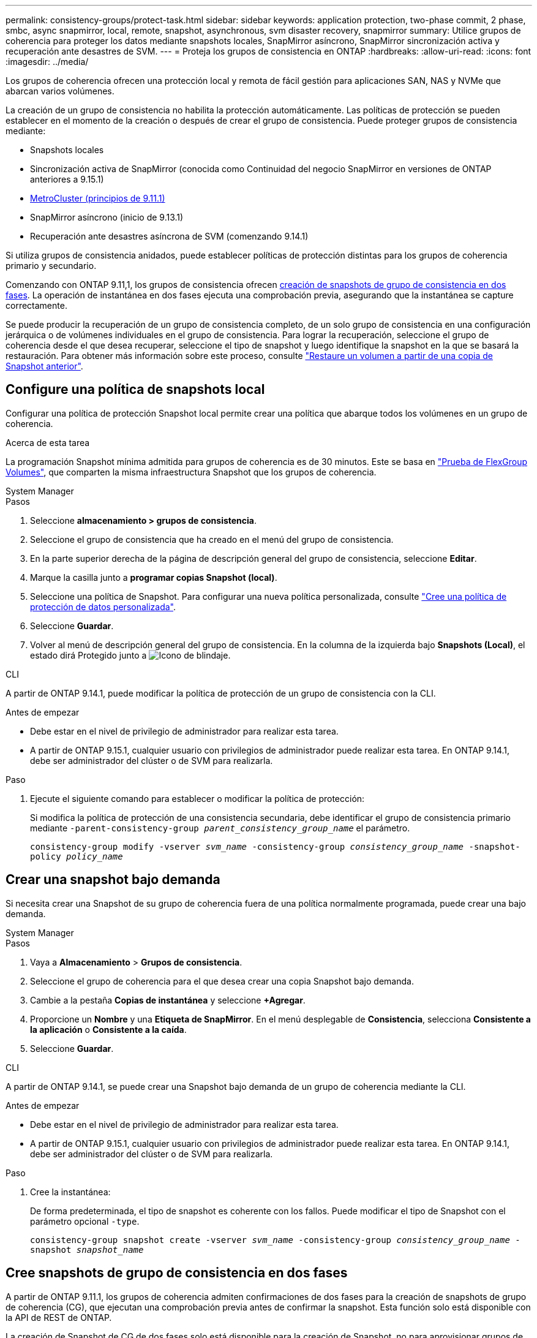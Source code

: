 ---
permalink: consistency-groups/protect-task.html 
sidebar: sidebar 
keywords: application protection, two-phase commit, 2 phase, smbc, async snapmirror, local, remote, snapshot, asynchronous, svm disaster recovery, snapmirror 
summary: Utilice grupos de coherencia para proteger los datos mediante snapshots locales, SnapMirror asíncrono, SnapMirror sincronización activa y recuperación ante desastres de SVM. 
---
= Proteja los grupos de consistencia en ONTAP
:hardbreaks:
:allow-uri-read: 
:icons: font
:imagesdir: ../media/


[role="lead"]
Los grupos de coherencia ofrecen una protección local y remota de fácil gestión para aplicaciones SAN, NAS y NVMe que abarcan varios volúmenes.

La creación de un grupo de consistencia no habilita la protección automáticamente. Las políticas de protección se pueden establecer en el momento de la creación o después de crear el grupo de consistencia. Puede proteger grupos de consistencia mediante:

* Snapshots locales
* Sincronización activa de SnapMirror (conocida como Continuidad del negocio SnapMirror en versiones de ONTAP anteriores a 9.15.1)
* xref:index.html#mcc[MetroCluster (principios de 9.11.1)]
* SnapMirror asíncrono (inicio de 9.13.1)
* Recuperación ante desastres asíncrona de SVM (comenzando 9.14.1)


Si utiliza grupos de consistencia anidados, puede establecer políticas de protección distintas para los grupos de coherencia primario y secundario.

Comenzando con ONTAP 9.11,1, los grupos de consistencia ofrecen <<two-phase,creación de snapshots de grupo de consistencia en dos fases>>. La operación de instantánea en dos fases ejecuta una comprobación previa, asegurando que la instantánea se capture correctamente.

Se puede producir la recuperación de un grupo de consistencia completo, de un solo grupo de consistencia en una configuración jerárquica o de volúmenes individuales en el grupo de consistencia. Para lograr la recuperación, seleccione el grupo de coherencia desde el que desea recuperar, seleccione el tipo de snapshot y luego identifique la snapshot en la que se basará la restauración. Para obtener más información sobre este proceso, consulte link:../task_dp_restore_from_vault.html["Restaure un volumen a partir de una copia de Snapshot anterior"].



== Configure una política de snapshots local

Configurar una política de protección Snapshot local permite crear una política que abarque todos los volúmenes en un grupo de coherencia.

.Acerca de esta tarea
La programación Snapshot mínima admitida para grupos de coherencia es de 30 minutos. Este se basa en link:https://www.netapp.com/media/12385-tr4571.pdf["Prueba de FlexGroup Volumes"^], que comparten la misma infraestructura Snapshot que los grupos de coherencia.

[role="tabbed-block"]
====
.System Manager
--
.Pasos
. Seleccione *almacenamiento > grupos de consistencia*.
. Seleccione el grupo de consistencia que ha creado en el menú del grupo de consistencia.
. En la parte superior derecha de la página de descripción general del grupo de consistencia, seleccione *Editar*.
. Marque la casilla junto a *programar copias Snapshot (local)*.
. Seleccione una política de Snapshot. Para configurar una nueva política personalizada, consulte link:../task_dp_create_custom_data_protection_policies.html["Cree una política de protección de datos personalizada"].
. Seleccione *Guardar*.
. Volver al menú de descripción general del grupo de consistencia. En la columna de la izquierda bajo *Snapshots (Local)*, el estado dirá Protegido junto a image:../media/icon_shield.png["Icono de blindaje"].


--
.CLI
--
A partir de ONTAP 9.14.1, puede modificar la política de protección de un grupo de consistencia con la CLI.

.Antes de empezar
* Debe estar en el nivel de privilegio de administrador para realizar esta tarea.
* A partir de ONTAP 9.15.1, cualquier usuario con privilegios de administrador puede realizar esta tarea. En ONTAP 9.14.1, debe ser administrador del clúster o de SVM para realizarla.


.Paso
. Ejecute el siguiente comando para establecer o modificar la política de protección:
+
Si modifica la política de protección de una consistencia secundaria, debe identificar el grupo de consistencia primario mediante `-parent-consistency-group _parent_consistency_group_name_` el parámetro.

+
`consistency-group modify -vserver _svm_name_ -consistency-group _consistency_group_name_ -snapshot-policy _policy_name_`



--
====


== Crear una snapshot bajo demanda

Si necesita crear una Snapshot de su grupo de coherencia fuera de una política normalmente programada, puede crear una bajo demanda.

[role="tabbed-block"]
====
.System Manager
--
.Pasos
. Vaya a *Almacenamiento* > *Grupos de consistencia*.
. Seleccione el grupo de coherencia para el que desea crear una copia Snapshot bajo demanda.
. Cambie a la pestaña *Copias de instantánea* y seleccione *+Agregar*.
. Proporcione un *Nombre* y una *Etiqueta de SnapMirror*. En el menú desplegable de *Consistencia*, selecciona *Consistente a la aplicación* o *Consistente a la caída*.
. Seleccione *Guardar*.


--
.CLI
--
A partir de ONTAP 9.14.1, se puede crear una Snapshot bajo demanda de un grupo de coherencia mediante la CLI.

.Antes de empezar
* Debe estar en el nivel de privilegio de administrador para realizar esta tarea.
* A partir de ONTAP 9.15.1, cualquier usuario con privilegios de administrador puede realizar esta tarea. En ONTAP 9.14.1, debe ser administrador del clúster o de SVM para realizarla.


.Paso
. Cree la instantánea:
+
De forma predeterminada, el tipo de snapshot es coherente con los fallos. Puede modificar el tipo de Snapshot con el parámetro opcional `-type`.

+
`consistency-group snapshot create -vserver _svm_name_ -consistency-group _consistency_group_name_ -snapshot _snapshot_name_`



--
====


== Cree snapshots de grupo de consistencia en dos fases

A partir de ONTAP 9.11.1, los grupos de coherencia admiten confirmaciones de dos fases para la creación de snapshots de grupo de coherencia (CG), que ejecutan una comprobación previa antes de confirmar la snapshot. Esta función solo está disponible con la API de REST de ONTAP.

La creación de Snapshot de CG de dos fases solo está disponible para la creación de Snapshot, no para aprovisionar grupos de coherencia ni restaurar grupos de coherencia.

Una snapshot de CG en dos fases divide el proceso de creación de snapshots en dos fases:

. En la primera fase, la API ejecuta comprobaciones previas y activa la creación de snapshots. La primera fase incluye un parámetro de tiempo de espera, que designa la cantidad de tiempo para que la instantánea se confirme correctamente.
. Si la solicitud de la fase uno se completa correctamente, puede invocar la segunda fase dentro del intervalo designado desde la primera fase, confirmando la instantánea en el punto final adecuado.


.Antes de empezar
* Para utilizar la creación de copias Snapshot de CG de dos fases, todos los nodos del clúster deben ejecutar ONTAP 9.11.1 o una versión posterior.
* Solo se admite una llamada activa de una operación Snapshot de grupo de coherencia en una instancia de grupo de coherencia a la vez, ya sea una fase o dos fases. Al intentar invocar una operación de instantánea mientras otra está en curso, se produce un error.
* Cuando se invoca la creación de una copia de Snapshot, puede configurarse un valor de tiempo de espera opcional de entre 5 y 120 segundos. Si no se proporciona ningún valor de tiempo de espera, se agota el tiempo de espera de la operación en el valor predeterminado de 7 segundos. En la API, configure el valor de tiempo de espera con `action_timeout` el parámetro. En la CLI, utilice `-timeout` la marca.


.Pasos
Es posible completar una snapshot en dos fases con la API de REST o, a partir de ONTAP 9.14.1, la CLI de ONTAP. Esta operación no es compatible con System Manager.


NOTE: Si invoca la creación de la snapshot con la API, debe confirmar la snapshot con la API. Si invoca la creación de la snapshot con la CLI, debe confirmar la snapshot con la CLI. No se admiten métodos de mezcla.

[role="tabbed-block"]
====
.CLI
--
A partir de ONTAP 9.14.1, puede crear una instantánea de dos fases con la CLI.

.Antes de empezar
* Debe estar en el nivel de privilegio de administrador para realizar esta tarea.
* A partir de ONTAP 9.15.1, cualquier usuario con privilegios de administrador puede realizar esta tarea. En ONTAP 9.14.1, debe ser administrador del clúster o de SVM para realizarla.


.Pasos
. Inicie la instantánea:
+
`consistency-group snapshot start -vserver _svm_name_ -consistency-group _consistency_group_name_ -snapshot _snapshot_name_ [-timeout _time_in_seconds_ -write-fence {true|false}]`

. Compruebe que la instantánea se ha realizado:
+
`consistency-group snapshot show`

. Confirme la instantánea:
+
`consistency-group snapshot commit _svm_name_ -consistency-group _consistency_group_name_ -snapshot _snapshot_name_`



--
.API
--
. Invoque la creación de la instantánea. Envíe una solicitud POST al extremo del grupo de consistencia con el `action=start` parámetro.
+
[source, curl]
----
curl -k -X POST 'https://<IP_address>/application/consistency-groups/<cg-uuid>/snapshots?action=start&action_timeout=7' -H "accept: application/hal+json" -H "content-type: application/json" -d '
{
  "name": "<snapshot_name>",
  "consistency_type": "crash",
  "comment": "<comment>",
  "snapmirror_label": "<SnapMirror_label>"
}'
----
. Si la solicitud POST se realiza correctamente, la salida incluye un uuid de instantánea. Con ese uuid, envíe una solicitud de PARCHE para confirmar la instantánea.
+
[source, curl]
----
curl -k -X PATCH 'https://<IP_address>/application/consistency-groups/<cg_uuid>/snapshots/<snapshot_id>?action=commit' -H "accept: application/hal+json" -H "content-type: application/json"

For more information about the ONTAP REST API, see link:https://docs.netapp.com/us-en/ontap-automation/reference/api_reference.html[API reference^] or the link:https://devnet.netapp.com/restapi.php[ONTAP REST API page^] at the NetApp Developer Network for a complete list of API endpoints.
----


--
====


== Configurar la protección remota para un grupo de coherencia

Los grupos de coherencia ofrecen protección remota mediante sincronización activa SnapMirror y, a partir de ONTAP 9.13,1, SnapMirror asíncrono.



=== Configurar la protección con SnapMirror Active Sync

Es posible usar SnapMirror active sync para garantizar que las Snapshot de los grupos de consistencia creados en el grupo de consistencia se copien en el destino. Para obtener más información sobre la sincronización activa de SnapMirror o sobre cómo configurar la sincronización activa de SnapMirror mediante la CLI, consulte xref:../task_san_configure_protection_for_business_continuity.html[Configure la protección para la continuidad del negocio].

.Antes de empezar
* No es posible establecer relaciones de sincronización activa de SnapMirror en volúmenes montados para acceso NAS.
* Las etiquetas de políticas del clúster de origen y destino deben coincidir.
* La sincronización activa de SnapMirror no replicará snapshots de forma predeterminada a menos que se añada una regla con una etiqueta de SnapMirror a la política predefinida `AutomatedFailOver` y las snapshots se creen con esa etiqueta.
+
Para obtener más información sobre este proceso, consulte link:../task_san_configure_protection_for_business_continuity.html["Proteger con SnapMirror sincronización activa"].

* xref:../data-protection/supported-deployment-config-concept.html[Implementaciones en cascada] No son compatibles con la sincronización activa de SnapMirror.
* A partir de ONTAP 9.13,1, se puede sin interrupciones xref:modify-task.html#add-volumes-to-a-consistency-group[añada volúmenes a un grupo de coherencia] con una relación de sincronización activa de SnapMirror. Cualquier otro cambio en un grupo de consistencia requiere interrumpir la relación de sincronización activa de SnapMirror, modificar el grupo de consistencia y, a continuación, volver a establecer y volver a sincronizar la relación.



TIP: Para configurar la sincronización activa de SnapMirror con la CLI, consulte xref:../task_san_configure_protection_for_business_continuity.html[Proteger con SnapMirror sincronización activa].

.Pasos para System Manager
. Asegúrese de haber cumplido con el link:../snapmirror-active-sync/prerequisites-reference.html["Requisitos previos para utilizar SnapMirror Active Sync"].
. Seleccione *almacenamiento > grupos de consistencia*.
. Seleccione el grupo de consistencia que ha creado en el menú del grupo de consistencia.
. En la parte superior derecha de la página de descripción general, seleccione *más* y, a continuación, *proteger*.
. System Manager rellena automáticamente la información del origen. Seleccione la máquina virtual de almacenamiento y clúster apropiado para el destino. Seleccione una política de protección. Asegúrese de que *Initialize Relationship* está activada.
. Seleccione *Guardar*.
. El grupo de consistencia debe inicializar y sincronizar. Confirme que la sincronización se ha completado correctamente volviendo al menú *Grupo de consistencia*. El estado de *SnapMirror (Remote)* se muestra `Protected` junto a image:../media/icon_shield.png["Icono de blindaje"].




=== Configurar SnapMirror asíncrono

A partir de ONTAP 9.13.1, puede configurar la protección asíncrona de SnapMirror para un grupo de coherencia único. A partir de ONTAP 9.14.1, se puede usar SnapMirror asíncrono para replicar copias Snapshot granulares de volúmenes en el clúster de destino mediante la relación del grupo de coherencia.

.Acerca de esta tarea
Para replicar snapshots granulares de volumen, debe ejecutar ONTAP 9.14.1 o una versión posterior. Para las políticas de MirrorAndVault y Vault, la etiqueta de SnapMirror de la política de Snapshot granular de volumen debe coincidir con la regla de política SnapMirror del grupo de coherencia. Las copias de Snapshot granulares del volumen rigen el valor conservar de la política SnapMirror del grupo de coherencia, que se calcula independientemente de las copias de Snapshot del grupo de coherencia. Por ejemplo, si tiene una política para mantener dos Snapshot en el destino, puede tener dos copias de Snapshot granulares de volumen y dos copias de Snapshot de grupo de coherencia.

Al volver a sincronizar la relación de SnapMirror con snapshots granulares de volumen, se pueden conservar snapshots granulares de volumen con `-preserve` la marca. Se conservan las copias Snapshot granulares del volumen más recientes que las de grupo de consistencia. Si no existe una snapshot de grupo de consistencia, no se pueden transferir copias Snapshot granulares de volumen en la operación de resincronización.

.Antes de empezar
* La protección asíncrona de SnapMirror solo está disponible para un grupo de consistencia único. No se admite para grupos de coherencia jerárquicos. Para convertir un grupo de consistencia jerárquico en un grupo de consistencia único, consulte xref:modify-geometry-task.html[modificar la arquitectura del grupo de consistencia].
* Las etiquetas de políticas del clúster de origen y destino deben coincidir.
* xref:modify-task.html#add-volumes-to-a-consistency-group[añada volúmenes a un grupo de coherencia]Una relación asíncrona de SnapMirror activa se puede producir sin interrupciones. Cualquier otro cambio en un grupo de consistencia requiere que rompa la relación de SnapMirror, modifique el grupo de consistencia y, a continuación, vuelva a establecer y vuelva a sincronizar la relación.
* Los grupos de consistencia habilitados para la protección con SnapMirror asíncrono tienen diferentes límites. Para obtener más información, consulte xref:limits.html[Límites del grupo de consistencia].
* Si se configuró una relación de protección asíncrona de SnapMirror para varios volúmenes individuales, puede convertir esos volúmenes en un grupo de coherencia y conservar las snapshots existentes. Para convertir volúmenes correctamente:
+
** Debe haber una snapshot común de los volúmenes.
** Debe romper la relación de SnapMirror existente y xref:configure-task.html[añada los volúmenes a un único grupo de consistencia]volver a sincronizar la relación mediante el siguiente flujo de trabajo.




.Pasos
. En el clúster de destino, seleccione *Almacenamiento > Grupos de consistencia*.
. Seleccione el grupo de consistencia que ha creado en el menú del grupo de consistencia.
. En la parte superior derecha de la página de descripción general, seleccione *más* y, a continuación, *proteger*.
. System Manager rellena automáticamente la información del origen. Seleccione la máquina virtual de almacenamiento y clúster apropiado para el destino. Seleccione una política de protección. Asegúrese de que *Initialize Relationship* está activada.
+
Al seleccionar una política asíncrona, tiene la opción de **Anular horario de transferencia**.

+

NOTE: La programación mínima admitida (objetivo de punto de recuperación o RPO) para grupos de consistencia con SnapMirror asíncrono es de 30 minutos.

. Seleccione *Guardar*.
. El grupo de consistencia debe inicializar y sincronizar. Confirme que la sincronización se ha completado correctamente volviendo al menú *Grupo de consistencia*. El estado de *SnapMirror (Remote)* se muestra `Protected` junto a image:../media/icon_shield.png["Icono de blindaje"].




=== Configurar la recuperación ante desastres de la SVM

A partir de ONTAP 9.14.1, xref:../data-protection/snapmirror-svm-replication-concept.html#[Recuperación ante desastres de SVM] admite grupos de coherencia y le permite reflejar información del grupo de coherencia del origen en el clúster de destino.

Si va a habilitar la recuperación ante desastres de SVM en una SVM que ya contiene un grupo de consistencia, siguiendo los flujos de trabajo de configuración de SVM para xref:../task_dp_configure_storage_vm_dr.html[System Manager] o el xref:../data-protection/replicate-entire-svm-config-task.html[CLI de ONTAP].

Si va a añadir un grupo de coherencia a una SVM que esté en una relación de recuperación ante desastres de SVM activa y en buen estado, debe actualizar la relación de recuperación ante desastres de SVM desde el clúster de destino. Para obtener más información, consulte xref:../data-protection/update-replication-relationship-manual-task.html[Actualice manualmente una relación de replicación]. Debe actualizar la relación cada vez que expanda el grupo de consistencia.

.Limitaciones
* La recuperación ante desastres de SVM no admite grupos de consistencia jerárquicos.
* La recuperación ante desastres de SVM no admite grupos de consistencia protegidos con SnapMirror asíncrono. Debe interrumpir la relación de SnapMirror antes de configurar la recuperación ante desastres de SVM.
* Ambos clústeres deben ejecutar ONTAP 9.14.1 o una versión posterior.
* Las relaciones de dispersión no se admiten para las configuraciones de recuperación ante desastres de SVM que contienen grupos de coherencia.
* Para conocer otros límites, consulte xref:limits.html[límites del grupo de consistencia].




== Visualizar relaciones

System Manager visualiza los mapas de LUN en el menú *Protección > Relaciones*. Cuando selecciona una relación de origen, System Manager muestra una visualización de las relaciones de origen. Al seleccionar un volumen, puede profundizar en estas relaciones para ver una lista de las LUN contenidas y las relaciones con el iGroup. Esta información se puede descargar como un libro de Excel desde la vista de volumen individual; la operación de descarga se ejecuta en segundo plano.

.Información relacionada
* link:clone-task.html["Clonar un grupo de consistencia"]
* link:../task_dp_configure_snapshot.html["Configurar las instantáneas"]
* link:../task_dp_create_custom_data_protection_policies.html["Cree políticas de protección de datos personalizadas"]
* link:../task_dp_recover_snapshot.html["Recuperar desde snapshots"]
* link:../task_dp_restore_from_vault.html["Restaure un volumen a partir de una copia de Snapshot anterior"]
* link:../snapmirror-active-sync/index.html["Información general sobre sincronización activa de SnapMirror"]
* link:https://docs.netapp.com/us-en/ontap-automation/["Documentación de automatización de ONTAP"^]
* xref:../data-protection/snapmirror-disaster-recovery-concept.html[Aspectos básicos para la recuperación ante desastres asíncrona de SnapMirror]

